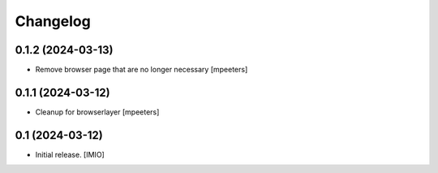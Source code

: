 Changelog
=========


0.1.2 (2024-03-13)
------------------

- Remove browser page that are no longer necessary
  [mpeeters]


0.1.1 (2024-03-12)
------------------

- Cleanup for browserlayer
  [mpeeters]


0.1 (2024-03-12)
----------------

- Initial release.
  [IMIO]

